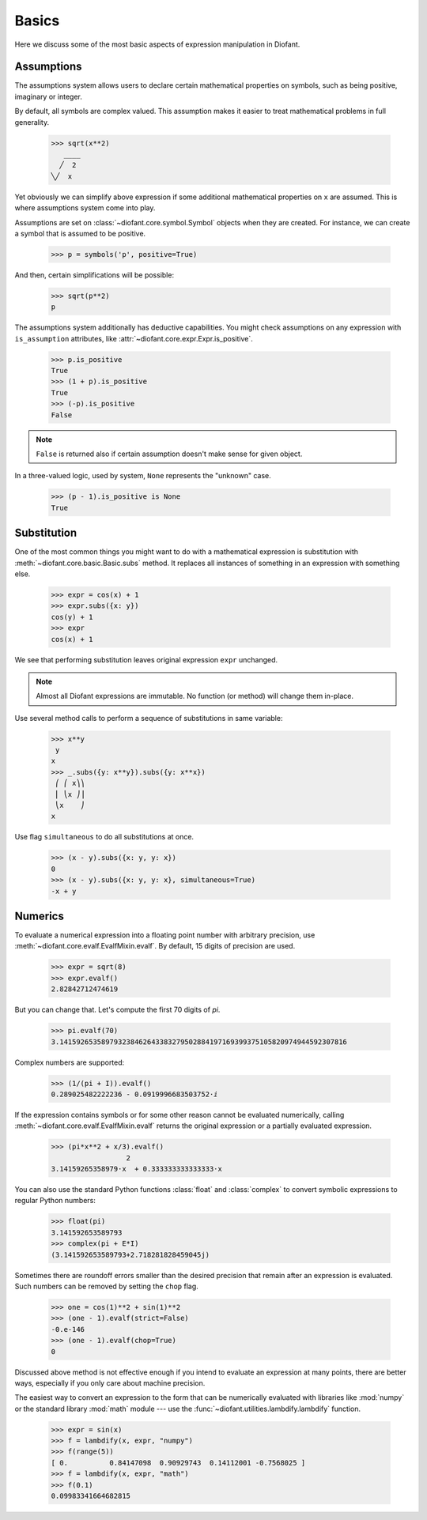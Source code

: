========
 Basics
========

..
   >>> init_printing(pretty_print=True, use_unicode=True)

Here we discuss some of the most basic aspects of expression
manipulation in Diofant.

Assumptions
===========

The assumptions system allows users to declare certain mathematical
properties on symbols, such as being positive, imaginary or integer.

By default, all symbols are complex valued.  This assumption makes it
easier to treat mathematical problems in full generality.

    >>> sqrt(x**2)
       ____
      ╱  2
    ╲╱  x


Yet obviously we can simplify above expression if some additional
mathematical properties on ``x`` are assumed.  This is where
assumptions system come into play.

Assumptions are set on :class:`~diofant.core.symbol.Symbol` objects
when they are created. For instance, we can create a symbol that is
assumed to be positive.

    >>> p = symbols('p', positive=True)

And then, certain simplifications will be possible:

    >>> sqrt(p**2)
    p

The assumptions system additionally has deductive capabilities.  You
might check assumptions on any expression with ``is_assumption``
attributes, like :attr:`~diofant.core.expr.Expr.is_positive`.

    >>> p.is_positive
    True
    >>> (1 + p).is_positive
    True
    >>> (-p).is_positive
    False

.. note::

   ``False`` is returned also if certain assumption doesn't make sense
   for given object.

In a three-valued logic, used by system, ``None`` represents the
"unknown" case.

    >>> (p - 1).is_positive is None
    True

Substitution
============

One of the most common things you might want to do with a mathematical
expression is substitution with :meth:`~diofant.core.basic.Basic.subs`
method.  It replaces all instances of something in an expression with
something else.

    >>> expr = cos(x) + 1
    >>> expr.subs({x: y})
    cos(y) + 1
    >>> expr
    cos(x) + 1

We see that performing substitution leaves original expression
``expr`` unchanged.

.. note::

   Almost all Diofant expressions are immutable.  No function (or
   method) will change them in-place.

Use several method calls to perform a sequence of substitutions in
same variable:

    >>> x**y
     y
    x
    >>> _.subs({y: x**y}).subs({y: x**x})
     ⎛ ⎛ x⎞⎞
     ⎜ ⎝x ⎠⎟
     ⎝x    ⎠
    x

Use flag ``simultaneous`` to do all substitutions at once.

    >>> (x - y).subs({x: y, y: x})
    0
    >>> (x - y).subs({x: y, y: x}, simultaneous=True)
    -x + y

Numerics
========

To evaluate a numerical expression into a floating point number with
arbitrary precision, use :meth:`~diofant.core.evalf.EvalfMixin.evalf`.
By default, 15 digits of precision are used.

    >>> expr = sqrt(8)
    >>> expr.evalf()
    2.82842712474619

But you can change that.  Let's compute the first 70 digits of `\pi`.

    >>> pi.evalf(70)
    3.141592653589793238462643383279502884197169399375105820974944592307816

Complex numbers are supported:

    >>> (1/(pi + I)).evalf()
    0.289025482222236 - 0.0919996683503752⋅ⅈ

If the expression contains symbols or for some other reason cannot be evaluated
numerically, calling :meth:`~diofant.core.evalf.EvalfMixin.evalf` returns the
original expression or a partially evaluated expression.

    >>> (pi*x**2 + x/3).evalf()
                      2
    3.14159265358979⋅x  + 0.333333333333333⋅x

You can also use the standard Python functions :class:`float` and
:class:`complex` to convert symbolic expressions to regular Python numbers:

    >>> float(pi)
    3.141592653589793
    >>> complex(pi + E*I)
    (3.141592653589793+2.718281828459045j)

Sometimes there are roundoff errors smaller than the desired precision
that remain after an expression is evaluated.  Such numbers can be
removed by setting the ``chop`` flag.

    >>> one = cos(1)**2 + sin(1)**2
    >>> (one - 1).evalf(strict=False)
    -0.e-146
    >>> (one - 1).evalf(chop=True)
    0

Discussed above method is not effective enough if you intend to
evaluate an expression at many points, there are better ways,
especially if you only care about machine precision.

The easiest way to convert an expression to the form that can be numerically
evaluated with libraries like :mod:`numpy` or the standard library :mod:`math`
module --- use the :func:`~diofant.utilities.lambdify.lambdify` function.

    >>> expr = sin(x)
    >>> f = lambdify(x, expr, "numpy")
    >>> f(range(5))
    [ 0.          0.84147098  0.90929743  0.14112001 -0.7568025 ]
    >>> f = lambdify(x, expr, "math")
    >>> f(0.1)
    0.09983341664682815
